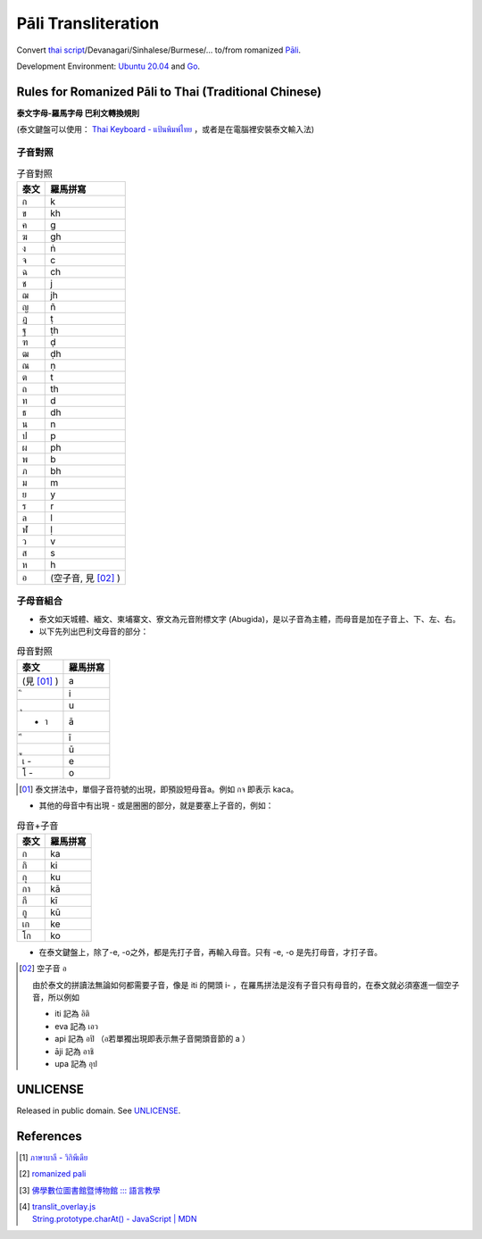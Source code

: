 ====================
Pāli Transliteration
====================

.. image:: https://img.shields.io/badge/Language-Go-blue.svg
   :target: https://golang.org/

.. image:: https://godoc.org/github.com/siongui/pali-transliteration?status.svg
   :target: https://godoc.org/github.com/siongui/pali-transliteration

.. image:: https://travis-ci.org/siongui/pali-transliteration.svg?branch=master
    :target: https://travis-ci.org/siongui/pali-transliteration

.. image:: https://goreportcard.com/badge/github.com/siongui/pali-transliteration
   :target: https://goreportcard.com/report/github.com/siongui/pali-transliteration

.. image:: https://img.shields.io/badge/license-Unlicense-blue.svg
   :target: https://github.com/siongui/pali-transliteration/blob/master/UNLICENSE


Convert `thai script`_/Devanagari/Sinhalese/Burmese/... to/from
romanized `Pāli`_.

Development Environment: `Ubuntu 20.04`_ and Go_.


Rules for Romanized Pāli to Thai (Traditional Chinese)
++++++++++++++++++++++++++++++++++++++++++++++++++++++

**泰文字母-羅馬字母 巴利文轉換規則**

(泰文鍵盤可以使用： `Thai Keyboard - แป้นพิมพ์ไทย`_ ，或者是在電腦裡安裝泰文輸入法)

子音對照
========

.. list-table:: 子音對照
   :header-rows: 1

   * - 泰文
     - 羅馬拼寫
   * - ก
     - k
   * - ข
     - kh
   * - ค
     - g
   * - ฆ
     - gh
   * - ง
     - ṅ
   * - จ
     - c
   * - ฉ
     - ch
   * - ช
     - j
   * - ฌ
     - jh
   * - ญ
     - ñ
   * - ฏ
     - ṭ
   * - ฐ
     - ṭh
   * - ฑ
     - ḍ
   * - ฒ
     - ḍh
   * - ณ
     - ṇ
   * - ต
     - t
   * - ถ
     - th
   * - ท
     - d
   * - ธ
     - dh
   * - น
     - n
   * - ป
     - p
   * - ผ
     - ph
   * - พ
     - b
   * - ภ
     - bh
   * - ม
     - m
   * - ย
     - y
   * - ร
     - r
   * - ล
     - l
   * - ฬ
     - ḷ
   * - ว
     - v
   * - ส
     - s
   * - ห
     - h
   * - อ
     - (空子音, 見 [02]_ )

子母音組合
==========

- 泰文如天城體、緬文、柬埔寨文、寮文為元音附標文字 (Abugida)，是以子音為主體，而母音是加在子音上、下、左、右。
- 以下先列出巴利文母音的部分：

.. list-table:: 母音對照
   :header-rows: 1

   * - 泰文
     - 羅馬拼寫
   * - (見 [01]_ )
     - a
   * -  ิ
     - i
   * -  ุ
     - u
   * - - า
     - ā
   * -  ี
     - ī
   * -  ู
     - ū
   * - เ -
     - e
   * - โ -
     - o

.. [01] 泰文拼法中，單個子音符號的出現，即預設短母音a。例如 กจ 即表示 kaca。

- 其他的母音中有出現 - 或是圈圈的部分，就是要塞上子音的，例如：

.. list-table:: 母音+子音
   :header-rows: 1

   * - 泰文
     - 羅馬拼寫
   * - ก
     - ka
   * - กิ
     - ki
   * - กุ
     - ku
   * - กา
     - kā
   * - กี
     - kī
   * - กู
     - kū
   * - เก
     - ke
   * - โก
     - ko

- 在泰文鍵盤上，除了-e, -o之外，都是先打子音，再輸入母音。只有 -e, -o 是先打母音，才打子音。

.. [02] 空子音 อ

        由於泰文的拼讀法無論如何都需要子音，像是 iti 的開頭 i- ，在羅馬拼法是沒有子音只有母音的，在泰文就必須塞進一個空子音，所以例如

        * iti 記為 อิติ
        * eva  記為 เอว
        * api 記為 อปิ （อ若單獨出現即表示無子音開頭音節的 a ）
        * āji 記為 อาชิ
        * upa 記為 อุป


UNLICENSE
+++++++++

Released in public domain. See UNLICENSE_.


References
++++++++++

.. [1] `ภาษาบาลี - วิกิพีเดีย <https://th.wikipedia.org/wiki/%E0%B8%A0%E0%B8%B2%E0%B8%A9%E0%B8%B2%E0%B8%9A%E0%B8%B2%E0%B8%A5%E0%B8%B5>`_

.. [2] `romanized pali`_

.. [3] `佛學數位圖書館暨博物館 ::: 語言教學 <http://buddhism.lib.ntu.edu.tw/lesson/>`_

.. [4] | `translit_overlay.js <https://github.com/yuttadhammo/digitalpalireader/blob/master/ThunDPR/content/js/translit_overlay.js>`_
       | `String.prototype.charAt() - JavaScript | MDN <https://developer.mozilla.org/en-US/docs/Web/JavaScript/Reference/Global_Objects/String/charAt>`_

.. _Go: https://golang.org/
.. _Golang: https://golang.org/
.. _Ubuntu 20.04: https://releases.ubuntu.com/20.04/
.. _Go 1.5.3: https://golang.org/dl/
.. _Pāli: https://en.wikipedia.org/wiki/Pali
.. _romanized pali: https://www.google.com/search?q=romanized+pali
.. _thai script: https://www.google.com/search?q=thai+script
.. _Thai Keyboard - แป้นพิมพ์ไทย: https://www.branah.com/thai
.. _UNLICENSE: https://unlicense.org/
